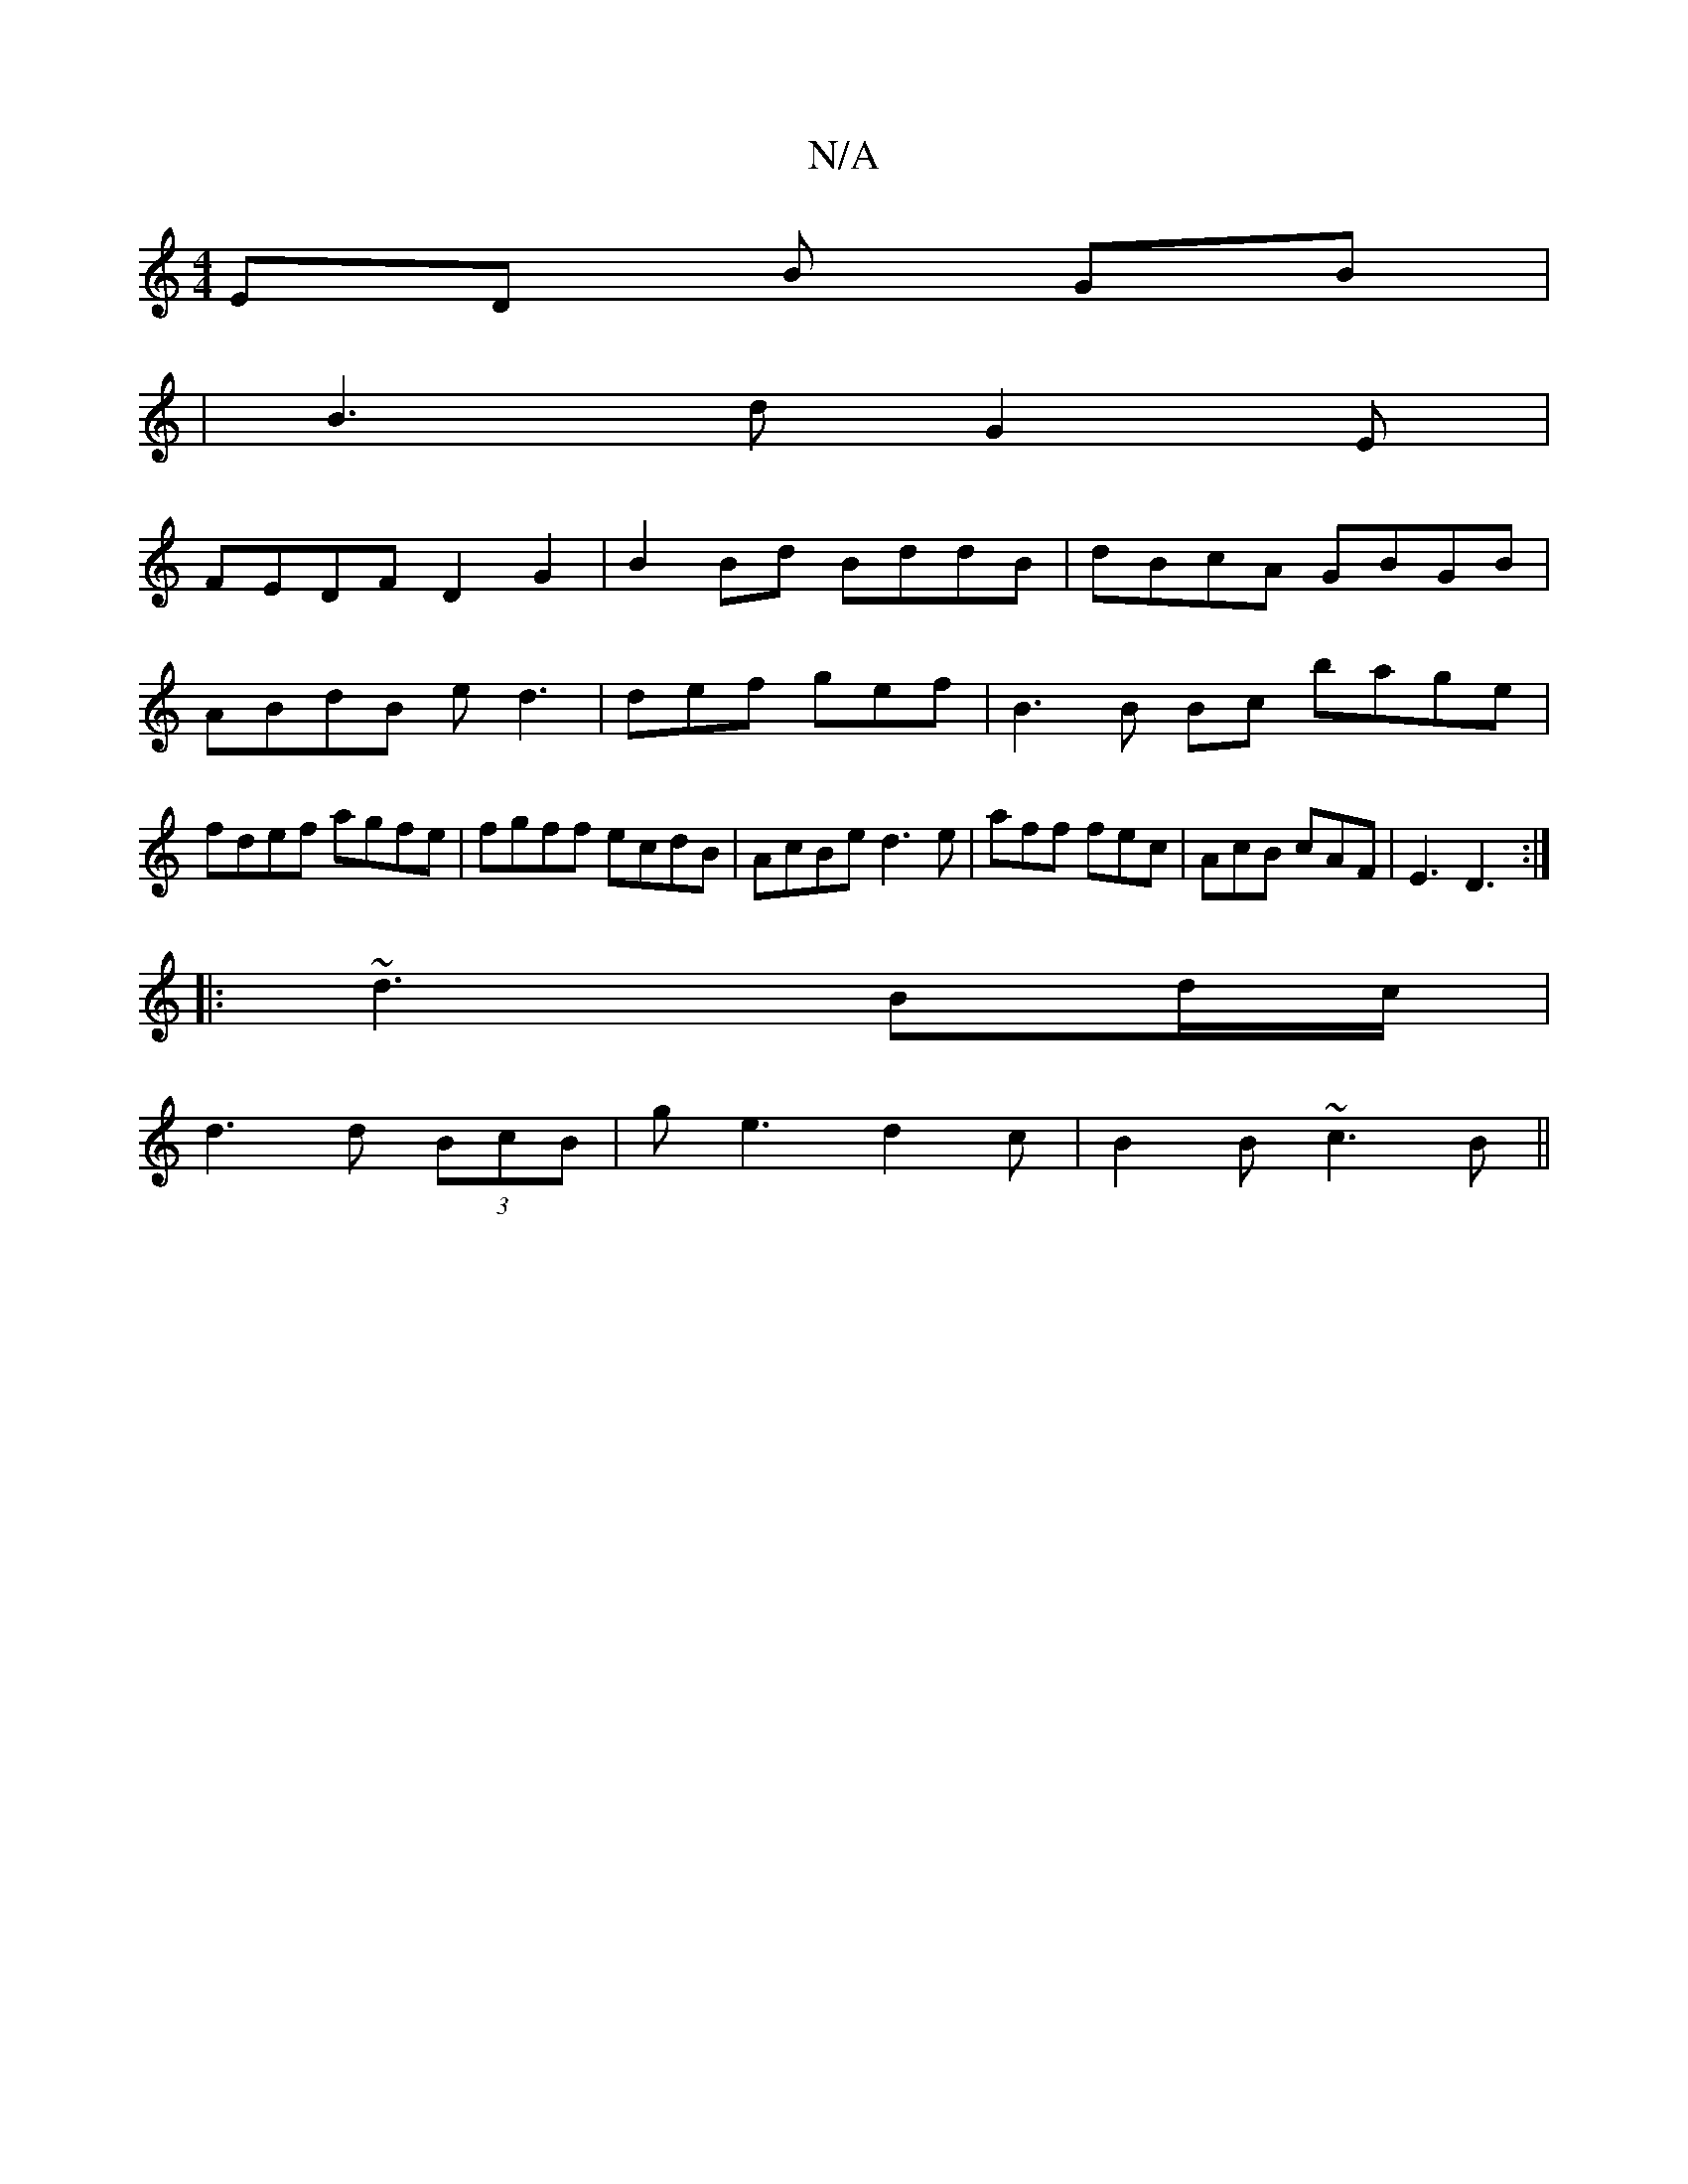 X:1
T:N/A
M:4/4
R:N/A
K:Cmajor
ED B GB |
|B3 dG2E |
FEDF D2 G2 | B2 Bd BddB|dBcA GBGB|ABdB ed3 | def gef | B3 B Bc bage|fdef agfe|fgff ecdB|AcBe d3 e | aff fec | AcB cAF | E3 D3 :|
|:~d3 Bd/c/|
d3 d (3BcB|ge3 d2c | B2B ~c3B||

AB |